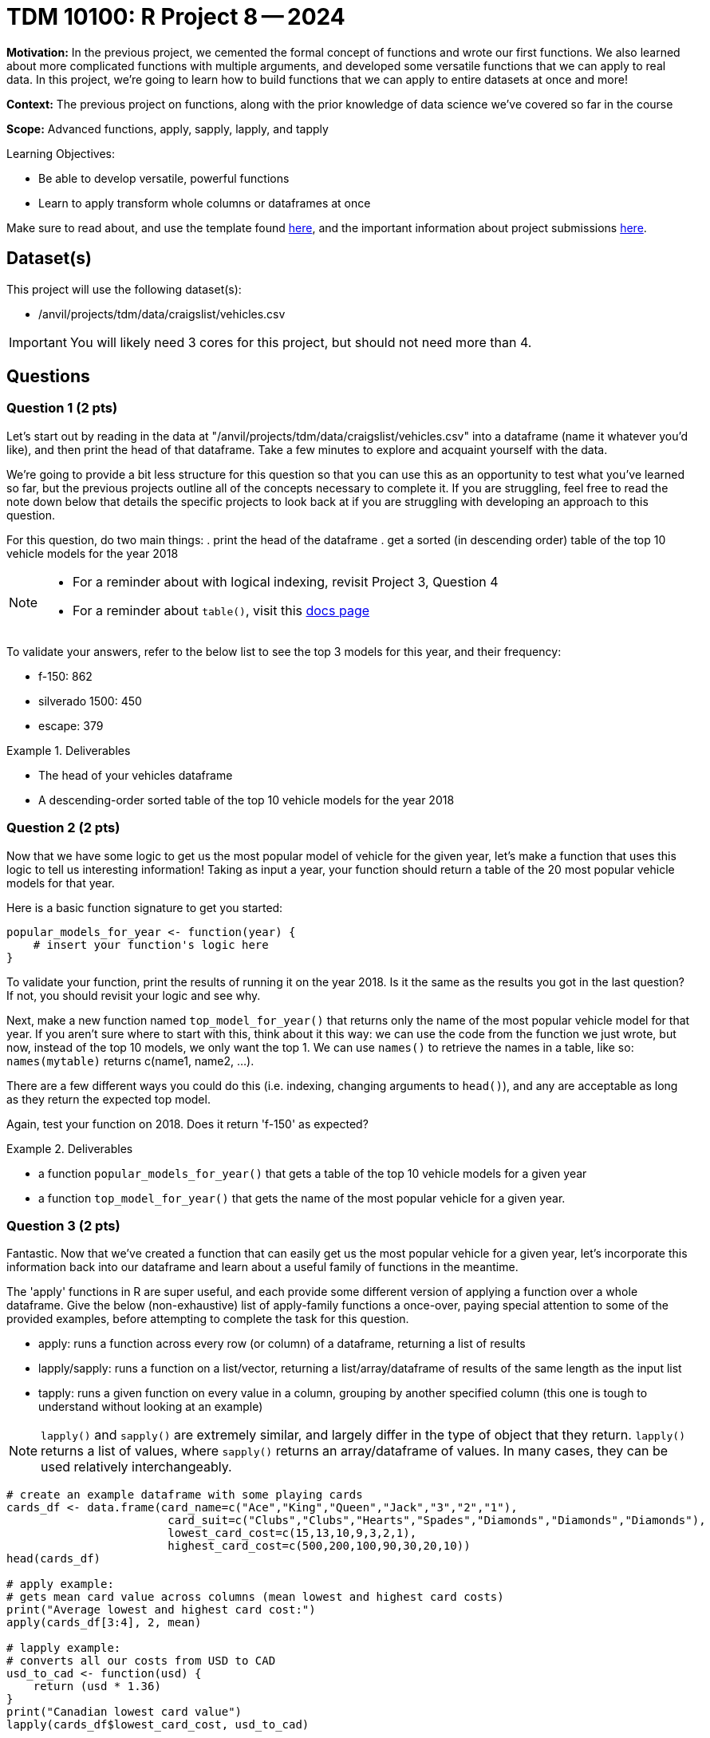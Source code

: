 = TDM 10100: R Project 8 -- 2024

**Motivation:** In the previous project, we cemented the formal concept of functions and wrote our first functions. We also learned about more complicated functions with multiple arguments, and developed some versatile functions that we can apply to real data. In this project, we're going to learn how to build functions that we can apply to entire datasets at once and more!

**Context:** The previous project on functions, along with the prior knowledge of data science we've covered so far in the course

**Scope:** Advanced functions, apply, sapply, lapply, and tapply

.Learning Objectives:
****
- Be able to develop versatile, powerful functions
- Learn to apply transform whole columns or dataframes at once
****

Make sure to read about, and use the template found xref:templates.adoc[here], and the important information about project submissions xref:submissions.adoc[here].

== Dataset(s)

This project will use the following dataset(s):

- /anvil/projects/tdm/data/craigslist/vehicles.csv

[IMPORTANT]
====
You will likely need 3 cores for this project, but should not need more than 4.
====

== Questions

=== Question 1 (2 pts)

Let's start out by reading in the data at "/anvil/projects/tdm/data/craigslist/vehicles.csv" into a dataframe (name it whatever you'd like), and then print the head of that dataframe. Take a few minutes to explore and acquaint yourself with the data.

We're going to provide a bit less structure for this question so that you can use this as an opportunity to test what you've learned so far, but the previous projects outline all of the concepts necessary to complete it. If you are struggling, feel free to read the note down below that details the specific projects to look back at if you are struggling with developing an approach to this question.

For this question, do two main things:
. print the head of the dataframe
. get a sorted (in descending order) table of the top 10 vehicle models for the year 2018

[NOTE]
====
- For a reminder about with logical indexing, revisit Project 3, Question 4
- For a reminder about `table()`, visit this https://www.rdocumentation.org/packages/base/versions/3.6.2/topics/table[docs page]
====

To validate your answers, refer to the below list to see the top 3 models for this year, and their frequency:

- f-150: 862
- silverado 1500: 450
- escape: 379

.Deliverables
====
- The head of your vehicles dataframe
- A descending-order sorted table of the top 10 vehicle models for the year 2018
====

=== Question 2 (2 pts)

Now that we have some logic to get us the most popular model of vehicle for the given year, let's make a function that uses this logic to tell us interesting information! Taking as input a year, your function should return a table of the 20 most popular vehicle models for that year.

Here is a basic function signature to get you started:

[source, r]
----
popular_models_for_year <- function(year) {
    # insert your function's logic here
}
----

To validate your function, print the results of running it on the year 2018. Is it the same as the results you got in the last question? If not, you should revisit your logic and see why.

Next, make a new function named `top_model_for_year()` that returns only the name of the most popular vehicle model for that year. If you aren't sure where to start with this, think about it this way: we can use the code from the function we just wrote, but now, instead of the top 10 models, we only want the top 1. We can use `names()` to retrieve the names in a table, like so: `names(mytable)` returns c(name1, name2, ...).

There are a few different ways you could do this (i.e. indexing, changing arguments to `head()`), and any are acceptable as long as they return the expected top model.
 
Again, test your function on 2018. Does it return 'f-150' as expected?

.Deliverables
====
- a function `popular_models_for_year()` that gets a table of the top 10 vehicle models for a given year
- a function `top_model_for_year()` that gets the name of the most popular vehicle for a given year.
====

=== Question 3 (2 pts)

Fantastic. Now that we've created a function that can easily get us the most popular vehicle for a given year, let's incorporate this information back into our dataframe and learn about a useful family of functions in the meantime. 

The 'apply' functions in R are super useful, and each provide some different version of applying a function over a whole dataframe. Give the below (non-exhaustive) list of apply-family functions a once-over, paying special attention to some of the provided examples, before attempting to complete the task for this question.

- apply: runs a function across every row (or column) of a dataframe, returning a list of results
- lapply/sapply: runs a function on a list/vector, returning a list/array/dataframe of results of the same length as the input list
- tapply: runs a given function on every value in a column, grouping by another specified column (this one is tough to understand without looking at an example)

[NOTE]
====
`lapply()` and `sapply()` are extremely similar, and largely differ in the type of object that they return. `lapply()` returns a list of values, where `sapply()` returns an array/dataframe of values. In many cases, they can be used relatively interchangeably.
====

[source, r]
----
# create an example dataframe with some playing cards
cards_df <- data.frame(card_name=c("Ace","King","Queen","Jack","3","2","1"),
                        card_suit=c("Clubs","Clubs","Hearts","Spades","Diamonds","Diamonds","Diamonds"),
                        lowest_card_cost=c(15,13,10,9,3,2,1),
                        highest_card_cost=c(500,200,100,90,30,20,10))
head(cards_df)

# apply example:
# gets mean card value across columns (mean lowest and highest card costs)
print("Average lowest and highest card cost:")
apply(cards_df[3:4], 2, mean)

# lapply example:
# converts all our costs from USD to CAD
usd_to_cad <- function(usd) {
    return (usd * 1.36)
}
print("Canadian lowest card value")
lapply(cards_df$lowest_card_cost, usd_to_cad)

# tapply example:
# show the mean highest cost of each suit type in our dataframe
print("Mean Highest Cost by Suit:")
tapply(cards_df$highest_card_cost, cards_df$card_suit, mean)
----

[NOTE]
====
For additional explanation on these functions, including more examples, please refer to https://www.geeksforgeeks.org/apply-lapply-sapply-and-tapply-in-r/[this wonderful GeeksforGeeks article].
====

To complete this function, we want you to 

.Deliverables
====
- Ipsum lorem
====

=== Question 4 (2 pts)

NOT DONE
For this question we are going to have them use lapply to create a new column in the data that contains the top model car for each row's year.

.Deliverables
====
- Ipsum lorem
====

=== Question 5 (2 pts)

For this question we are going to have them use tapply to calculate some summary statistics regarding costs, state, and model, and do a short write-up/data analysis of the results

.Deliverables
====
- Ipsum lorem
====

== Submitting your Work

This is where we're going to say how to submit your work. Probably a bit of copypasta.

.Items to submit
====
- firstname_lastname_project8.ipynb
====

[WARNING]
====
You _must_ double check your `.ipynb` after submitting it in gradescope. A _very_ common mistake is to assume that your `.ipynb` file has been rendered properly and contains your code, markdown, and code output even though it may not. **Please** take the time to double check your work. See https://the-examples-book.com/projects/current-projects/submissions[here] for instructions on how to double check this.

You **will not** receive full credit if your `.ipynb` file does not contain all of the information you expect it to, or if it does not render properly in Gradescope. Please ask a TA if you need help with this.
====